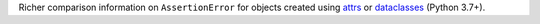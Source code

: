 Richer comparison information on ``AssertionError`` for objects created using `attrs <http://www.attrs.org/en/stable/>`_ or `dataclasses <https://docs.python.org/3/library/dataclasses.html>`_ (Python 3.7+).
